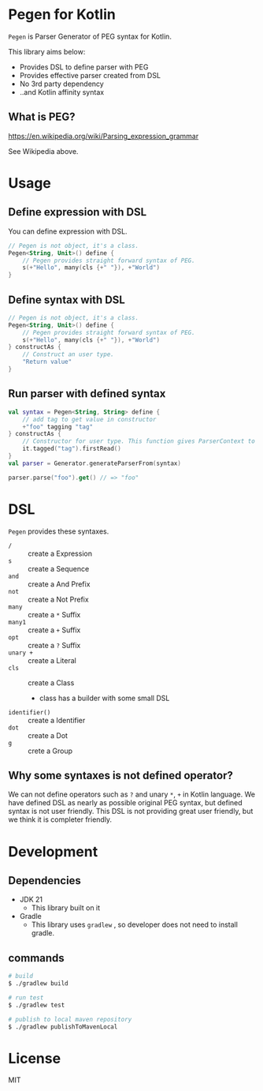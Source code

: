 * Pegen for Kotlin
~Pegen~ is Parser Generator of PEG syntax for Kotlin.

This library aims below:

- Provides DSL to define parser with PEG
- Provides effective parser created from DSL
- No 3rd party dependency
- ..and Kotlin affinity syntax


** What is PEG?
https://en.wikipedia.org/wiki/Parsing_expression_grammar

See Wikipedia above.


* Usage

** Define expression with DSL
You can define expression with DSL.

#+begin_src kotlin
  // Pegen is not object, it's a class.
  Pegen<String, Unit>() define {
      // Pegen provides straight forward syntax of PEG.
      s(+"Hello", many(cls {+" "}), +"World")
  }
#+end_src

** Define syntax with DSL
#+begin_src kotlin
  // Pegen is not object, it's a class.
  Pegen<String, Unit>() define {
      // Pegen provides straight forward syntax of PEG.
      s(+"Hello", many(cls {+" "}), +"World")
  } constructAs {
      // Construct an user type.
      "Return value"
  }
#+end_src

** Run parser with defined syntax
#+begin_src kotlin
  val syntax = Pegen<String, String> define {
      // add tag to get value in constructor
      +"foo" tagging "tag"
  } constructAs {
      // Constructor for user type. This function gives ParserContext to get tagged value of syntax.
      it.tagged("tag").firstRead()
  }
  val parser = Generator.generateParserFrom(syntax)

  parser.parse("foo").get() // => "foo"
#+end_src

* DSL
~Pegen~ provides these syntaxes.

- ~/~ :: create a Expression
- ~s~ :: create a Sequence
- ~and~ :: create a And Prefix
- ~not~ :: create a Not Prefix
- ~many~ :: create a ~*~ Suffix
- ~many1~ :: create a ~+~ Suffix
- ~opt~ :: create a ~?~ Suffix
- ~unary +~ :: create a Literal
- ~cls~ :: create a Class
  - class has a builder with some small DSL
- ~identifier()~ :: create a Identifier
- ~dot~ :: create a Dot
- ~g~ :: crete a Group


** Why some syntaxes is not defined operator?
We can not define operators such as ~?~ and unary ~*~, ~+~ in Kotlin language. We have defined DSL as nearly as possible original PEG syntax, but defined syntax is not user friendly. This DSL is not providing great user friendly, but we think it is completer friendly.

* Development

** Dependencies
- JDK 21
  - This library built on it
- Gradle
  - This library uses ~gradlew~ , so developer does not need to install gradle.


** commands
#+begin_src sh
  # build
  $ ./gradlew build

  # run test
  $ ./gradlew test

  # publish to local maven repository
  $ ./gradlew publishToMavenLocal
#+end_src

* License
MIT
